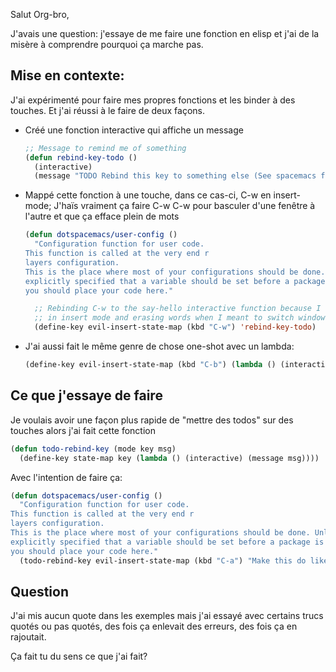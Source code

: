 Salut Org-bro,

J'avais une question:  j'essaye de me faire une fonction en elisp et j'ai de la
misère à comprendre pourquoi ça marche pas.

** Mise en contexte:

J'ai expérimenté pour faire mes propres fonctions et les binder à des touches.
Et j'ai réussi à le faire de deux façons.
- Créé une fonction interactive qui affiche un message
  #+BEGIN_SRC lisp
  ;; Message to remind me of something
  (defun rebind-key-todo ()
    (interactive)
    (message "TODO Rebind this key to something else (See spacemacs file)"))
  #+END_SRC
- Mappé cette fonction à une touche, dans ce cas-ci, C-w en insert-mode;  J'haïs
  vraiment ça faire C-w C-w pour basculer d'une fenêtre à l'autre et que ça
  efface plein de mots
  #+BEGIN_SRC lisp
  (defun dotspacemacs/user-config ()
    "Configuration function for user code.
  This function is called at the very end r
  layers configuration.
  This is the place where most of your configurations should be done. Unless it is
  explicitly specified that a variable should be set before a package is loaded,
  you should place your code here."

    ;; Rebinding C-w to the say-hello interactive function because I hate hitting it
    ;; in insert mode and erasing words when I meant to switch windows.
    (define-key evil-insert-state-map (kbd "C-w") 'rebind-key-todo)
  #+END_SRC
- J'ai aussi fait le même genre de chose one-shot avec un lambda:
  #+BEGIN_SRC lisp
    (define-key evil-insert-state-map (kbd "C-b") (lambda () (interactive) (message "You pressed C-b in evil-insert-state")))
  #+END_SRC

** Ce que j'essaye de faire

Je voulais avoir une façon plus rapide de "mettre des todos" sur des
touches alors j'ai fait cette fonction
#+BEGIN_SRC lisp
(defun todo-rebind-key (mode key msg)
  (define-key state-map key (lambda () (interactive) (message msg))))
#+END_SRC

Avec l'intention de faire ça:
#+BEGIN_SRC lisp
(defun dotspacemacs/user-config ()
  "Configuration function for user code.
This function is called at the very end r
layers configuration.
This is the place where most of your configurations should be done. Unless it is
explicitly specified that a variable should be set before a package is loaded,
you should place your code here."
  (todo-rebind-key evil-insert-state-map (kbd "C-a") "Make this do like in TMUX")
#+END_SRC

** Question

J'ai mis aucun quote dans les exemples mais j'ai essayé avec certains trucs
quotés ou pas quotés, des fois ça enlevait des erreurs, des fois ça en
rajoutait.

Ça fait tu du sens ce que j'ai fait?
